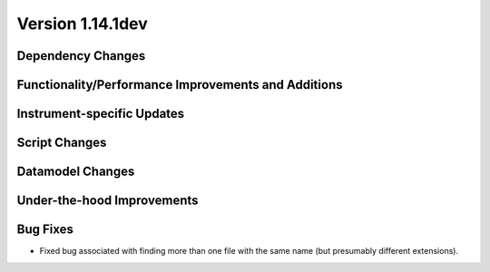 
Version 1.14.1dev
=================

Dependency Changes
------------------

Functionality/Performance Improvements and Additions
----------------------------------------------------

Instrument-specific Updates
---------------------------

Script Changes
--------------

Datamodel Changes
-----------------

Under-the-hood Improvements
---------------------------

Bug Fixes
---------

- Fixed bug associated with finding more than one file with the same name (but
  presumably different extensions).


